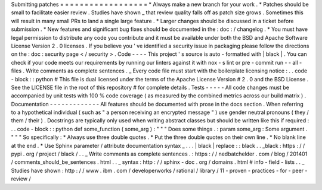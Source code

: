Submitting
patches
=
=
=
=
=
=
=
=
=
=
=
=
=
=
=
=
=
=
*
Always
make
a
new
branch
for
your
work
.
*
Patches
should
be
small
to
facilitate
easier
review
.
Studies
have
shown
_
that
review
quality
falls
off
as
patch
size
grows
.
Sometimes
this
will
result
in
many
small
PRs
to
land
a
single
large
feature
.
*
Larger
changes
should
be
discussed
in
a
ticket
before
submission
.
*
New
features
and
significant
bug
fixes
should
be
documented
in
the
:
doc
:
/
changelog
.
*
You
must
have
legal
permission
to
distribute
any
code
you
contribute
and
it
must
be
available
under
both
the
BSD
and
Apache
Software
License
Version
2
.
0
licenses
.
If
you
believe
you
'
ve
identified
a
security
issue
in
packaging
please
follow
the
directions
on
the
:
doc
:
security
page
<
/
security
>
.
Code
-
-
-
-
This
project
'
s
source
is
auto
-
formatted
with
|
black
|
.
You
can
check
if
your
code
meets
our
requirements
by
running
our
linters
against
it
with
nox
-
s
lint
or
pre
-
commit
run
-
-
all
-
files
.
Write
comments
as
complete
sentences
.
_
Every
code
file
must
start
with
the
boilerplate
licensing
notice
:
.
.
code
-
block
:
:
python
#
This
file
is
dual
licensed
under
the
terms
of
the
Apache
License
Version
#
2
.
0
and
the
BSD
License
.
See
the
LICENSE
file
in
the
root
of
this
repository
#
for
complete
details
.
Tests
-
-
-
-
-
All
code
changes
must
be
accompanied
by
unit
tests
with
100
%
code
coverage
(
as
measured
by
the
combined
metrics
across
our
build
matrix
)
.
Documentation
-
-
-
-
-
-
-
-
-
-
-
-
-
All
features
should
be
documented
with
prose
in
the
docs
section
.
When
referring
to
a
hypothetical
individual
(
such
as
"
a
person
receiving
an
encrypted
message
"
)
use
gender
neutral
pronouns
(
they
/
them
/
their
)
.
Docstrings
are
typically
only
used
when
writing
abstract
classes
but
should
be
written
like
this
if
required
:
.
.
code
-
block
:
:
python
def
some_function
(
some_arg
)
:
"
"
"
Does
some
things
.
:
param
some_arg
:
Some
argument
.
"
"
"
So
specifically
:
*
Always
use
three
double
quotes
.
*
Put
the
three
double
quotes
on
their
own
line
.
*
No
blank
line
at
the
end
.
*
Use
Sphinx
parameter
/
attribute
documentation
syntax
_
.
.
.
|
black
|
replace
:
:
black
.
.
_black
:
https
:
/
/
pypi
.
org
/
project
/
black
/
.
.
_
Write
comments
as
complete
sentences
.
:
https
:
/
/
nedbatchelder
.
com
/
blog
/
201401
/
comments_should_be_sentences
.
html
.
.
_
syntax
:
http
:
/
/
sphinx
-
doc
.
org
/
domains
.
html
#
info
-
field
-
lists
.
.
_
Studies
have
shown
:
http
:
/
/
www
.
ibm
.
com
/
developerworks
/
rational
/
library
/
11
-
proven
-
practices
-
for
-
peer
-
review
/
